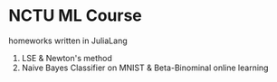 * NCTU ML Course 
  homeworks written in JuliaLang
  1. LSE & Newton's method
  2. Naive Bayes Classifier on MNIST & Beta-Binominal online learning
